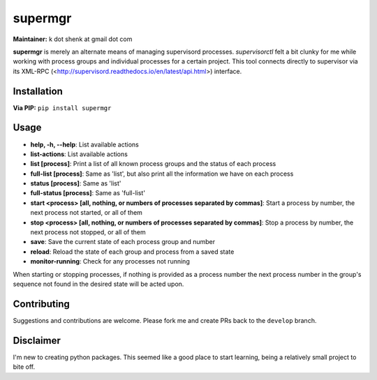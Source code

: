 supermgr
========

**Maintainer:** k dot shenk at gmail dot com

**supermgr** is merely an alternate means of managing supervisord processes. `supervisorctl` felt a bit clunky for me
while working with process groups and individual processes for a certain project. This tool connects directly to
supervisor via its XML-RPC (<http://supervisord.readthedocs.io/en/latest/api.html>) interface.

Installation
------------

**Via PIP:**
``pip install supermgr``

Usage
-----
* **help, -h, --help**: List available actions
* **list-actions**: List available actions
* **list [process]**: Print a list of all known process groups and the status of each process
* **full-list [process]**: Same as 'list', but also print all the information we have on each process
* **status [process]**: Same as 'list'
* **full-status [process]**: Same as 'full-list'
* **start <process> [all, nothing, or numbers of processes separated by commas]**: Start a process by number, the next process not started, or all of them
* **stop <process> [all, nothing, or numbers of processes separated by commas]**: Stop a process by number, the next process not stopped, or all of them
* **save**: Save the current state of each process group and number
* **reload**: Reload the state of each group and process from a saved state
* **monitor-running**: Check for any processes not running

When starting or stopping processes, if nothing is provided as a process number the next process number in the group's
sequence not found in the desired state will be acted upon.

Contributing
------------
Suggestions and contributions are welcome. Please fork me and create PRs back to the ``develop`` branch.

Disclaimer
----------
I'm new to creating python packages. This seemed like a good place to start learning, being a relatively small
project to bite off.